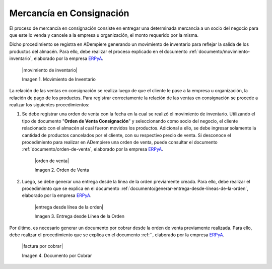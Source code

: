.. _ERPyA: http://erpya.com

.. _documento/mercancía-en-consignación:

**Mercancía en Consignación**
=============================

El proceso de mercancía en consignación consiste en entregar una determinada mercancía a un socio del negocio para que este lo venda y cancele a la empresa u organización, el monto requerido por la misma. 

Dicho procedimiento se registra en ADempiere generando un movimiento de inventario para reflejar la salida de los productos del almacén. Para ello, debe realizar el proceso explicado en el documento :ref:`documento/movimiento-inventario`, elaborado por la empresa `ERPyA`_. 

    |movimiento de inventario|

    Imagen 1. Movimiento de Inventario

La relación de las ventas en consignación se realiza luego de que el cliente le pase a la empresa u organización, la relación de pago de los productos. Para registrar correctamente la relación de las ventas en consignación se procede a realizar los siguientes procedimientos:

#. Se debe registrar una orden de venta con la fecha en la cual se realizó el movimiento de inventario. Utilizando el tipo de documento "**Orden de Venta Consignación**" y seleccionando como socio del negocio, el cliente relacionado con el almacén al cual fueron movidos los productos. Adicional a ello, se debe ingresar solamente la cantidad de productos cancelados por el cliente, con su respectivo precio de venta. Si desconoce el procedimiento para realizar en ADempiere una orden de venta, puede consultar el documento :ref:`documento/orden-de-venta`, elaborado por la empresa `ERPyA`_. 

    |orden de venta|

    Imagen 2. Orden de Venta

#. Luego, se debe generar una entrega desde la línea de la orden previamente creada. Para ello, debe realizar el procedimiento que se explica en el documento :ref:`documento/generar-entrega-desde-líneas-de-la-orden`, elaborado por la empresa `ERPyA`_. 

    |entrega desde línea de la orden|

    Imagen 3. Entrega desde Línea de la Orden

Por último, es necesario generar un documento por cobrar desde la orden de venta previamente realizada. Para ello, debe realizar el procedimiento que se explica en el documento :ref:``, elaborado por la empresa `ERPyA`_. 

    |factura por cobrar|

    Imagen 4. Documento por Cobrar